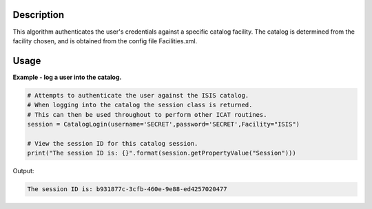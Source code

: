 .. algorithm::

.. summary::

.. relatedalgorithms::

.. properties::

Description
-----------

This algorithm authenticates the user's credentials against a specific catalog facility. The catalog is determined from the facility chosen, and is obtained from the config file Facilities.xml.

Usage
-----

**Example - log a user into the catalog.**

.. code-block:: python

    # Attempts to authenticate the user against the ISIS catalog.
    # When logging into the catalog the session class is returned.
    # This can then be used throughout to perform other ICAT routines.
    session = CatalogLogin(username='SECRET',password='SECRET',Facility="ISIS")

    # View the session ID for this catalog session.
    print("The session ID is: {}".format(session.getPropertyValue("Session")))

Output:

.. code-block:: python

    The session ID is: b931877c-3cfb-460e-9e88-ed4257020477

.. categories::

.. sourcelink::
